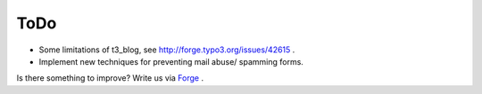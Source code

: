﻿

.. ==================================================
.. FOR YOUR INFORMATION
.. --------------------------------------------------
.. -*- coding: utf-8 -*- with BOM.

.. ==================================================
.. DEFINE SOME TEXTROLES
.. --------------------------------------------------
.. role::   underline
.. role::   typoscript(code)
.. role::   ts(typoscript)
   :class:  typoscript
.. role::   php(code)


ToDo
----

- Some limitations of t3\_blog, see `http://forge.typo3.org/issues/42615
  <http://forge.typo3.org/issues/42615>`_ .

- Implement new techniques for preventing mail abuse/ spamming forms.

Is there something to improve? Write us via `Forge
<http://forge.typo3.org/projects/extension-wt_spamshield>`_ .


